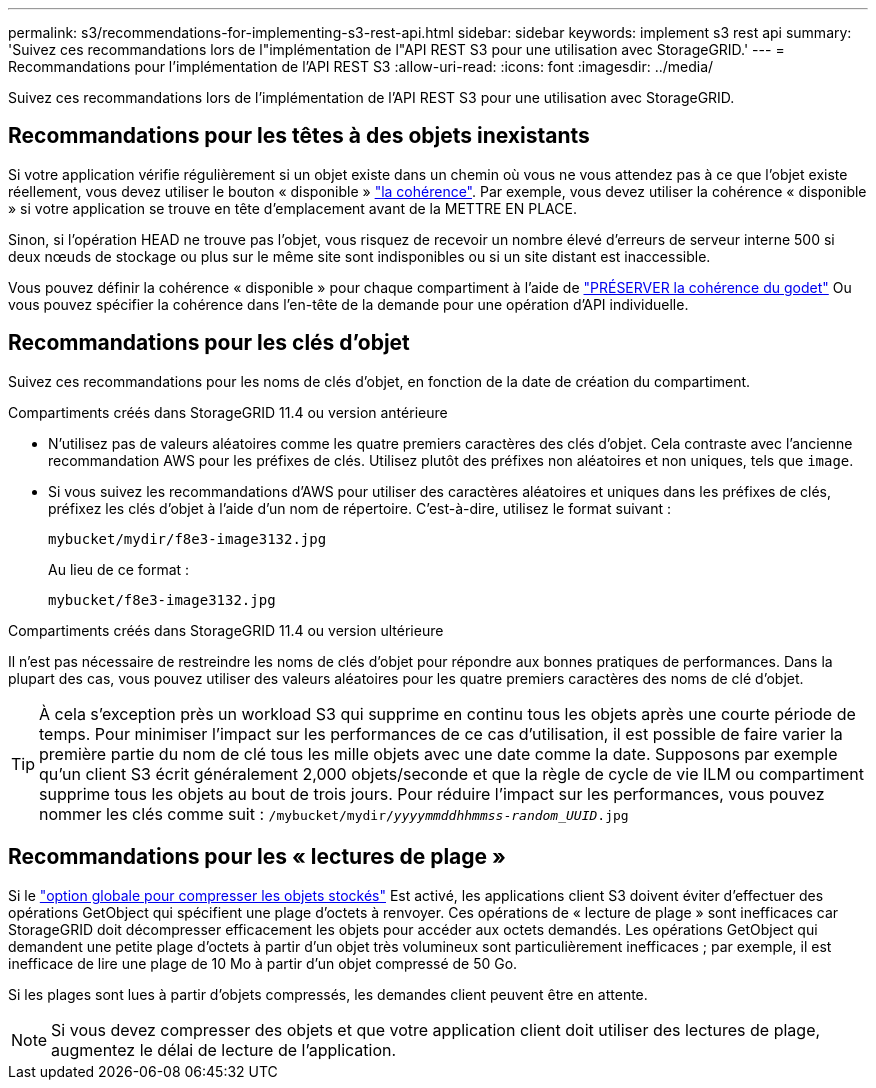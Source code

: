 ---
permalink: s3/recommendations-for-implementing-s3-rest-api.html 
sidebar: sidebar 
keywords: implement s3 rest api 
summary: 'Suivez ces recommandations lors de l"implémentation de l"API REST S3 pour une utilisation avec StorageGRID.' 
---
= Recommandations pour l'implémentation de l'API REST S3
:allow-uri-read: 
:icons: font
:imagesdir: ../media/


[role="lead"]
Suivez ces recommandations lors de l'implémentation de l'API REST S3 pour une utilisation avec StorageGRID.



== Recommandations pour les têtes à des objets inexistants

Si votre application vérifie régulièrement si un objet existe dans un chemin où vous ne vous attendez pas à ce que l'objet existe réellement, vous devez utiliser le bouton « disponible » link:consistency-controls.html["la cohérence"]. Par exemple, vous devez utiliser la cohérence « disponible » si votre application se trouve en tête d'emplacement avant de la METTRE EN PLACE.

Sinon, si l'opération HEAD ne trouve pas l'objet, vous risquez de recevoir un nombre élevé d'erreurs de serveur interne 500 si deux nœuds de stockage ou plus sur le même site sont indisponibles ou si un site distant est inaccessible.

Vous pouvez définir la cohérence « disponible » pour chaque compartiment à l'aide de link:put-bucket-consistency-request.html["PRÉSERVER la cohérence du godet"] Ou vous pouvez spécifier la cohérence dans l'en-tête de la demande pour une opération d'API individuelle.



== Recommandations pour les clés d'objet

Suivez ces recommandations pour les noms de clés d'objet, en fonction de la date de création du compartiment.

.Compartiments créés dans StorageGRID 11.4 ou version antérieure
* N'utilisez pas de valeurs aléatoires comme les quatre premiers caractères des clés d'objet. Cela contraste avec l'ancienne recommandation AWS pour les préfixes de clés. Utilisez plutôt des préfixes non aléatoires et non uniques, tels que `image`.
* Si vous suivez les recommandations d'AWS pour utiliser des caractères aléatoires et uniques dans les préfixes de clés, préfixez les clés d'objet à l'aide d'un nom de répertoire. C'est-à-dire, utilisez le format suivant :
+
`mybucket/mydir/f8e3-image3132.jpg`

+
Au lieu de ce format :

+
`mybucket/f8e3-image3132.jpg`



.Compartiments créés dans StorageGRID 11.4 ou version ultérieure
Il n'est pas nécessaire de restreindre les noms de clés d'objet pour répondre aux bonnes pratiques de performances. Dans la plupart des cas, vous pouvez utiliser des valeurs aléatoires pour les quatre premiers caractères des noms de clé d'objet.


TIP: À cela s'exception près un workload S3 qui supprime en continu tous les objets après une courte période de temps. Pour minimiser l'impact sur les performances de ce cas d'utilisation, il est possible de faire varier la première partie du nom de clé tous les mille objets avec une date comme la date. Supposons par exemple qu'un client S3 écrit généralement 2,000 objets/seconde et que la règle de cycle de vie ILM ou compartiment supprime tous les objets au bout de trois jours. Pour réduire l'impact sur les performances, vous pouvez nommer les clés comme suit : `/mybucket/mydir/_yyyymmddhhmmss_-_random_UUID_.jpg`



== Recommandations pour les « lectures de plage »

Si le link:../admin/configuring-stored-object-compression.html["option globale pour compresser les objets stockés"] Est activé, les applications client S3 doivent éviter d'effectuer des opérations GetObject qui spécifient une plage d'octets à renvoyer. Ces opérations de « lecture de plage » sont inefficaces car StorageGRID doit décompresser efficacement les objets pour accéder aux octets demandés. Les opérations GetObject qui demandent une petite plage d'octets à partir d'un objet très volumineux sont particulièrement inefficaces ; par exemple, il est inefficace de lire une plage de 10 Mo à partir d'un objet compressé de 50 Go.

Si les plages sont lues à partir d'objets compressés, les demandes client peuvent être en attente.


NOTE: Si vous devez compresser des objets et que votre application client doit utiliser des lectures de plage, augmentez le délai de lecture de l'application.
